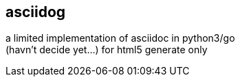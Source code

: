 == asciidog 

a limited implementation of asciidoc in python3/go +
(havn't decide yet...) 
for html5 generate only
